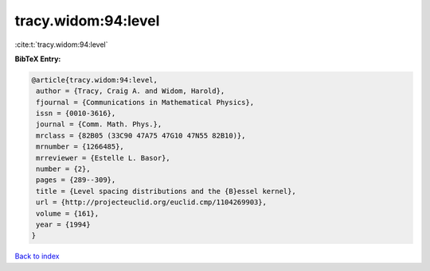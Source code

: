 tracy.widom:94:level
====================

:cite:t:`tracy.widom:94:level`

**BibTeX Entry:**

.. code-block:: bibtex

   @article{tracy.widom:94:level,
    author = {Tracy, Craig A. and Widom, Harold},
    fjournal = {Communications in Mathematical Physics},
    issn = {0010-3616},
    journal = {Comm. Math. Phys.},
    mrclass = {82B05 (33C90 47A75 47G10 47N55 82B10)},
    mrnumber = {1266485},
    mrreviewer = {Estelle L. Basor},
    number = {2},
    pages = {289--309},
    title = {Level spacing distributions and the {B}essel kernel},
    url = {http://projecteuclid.org/euclid.cmp/1104269903},
    volume = {161},
    year = {1994}
   }

`Back to index <../By-Cite-Keys.rst>`_
